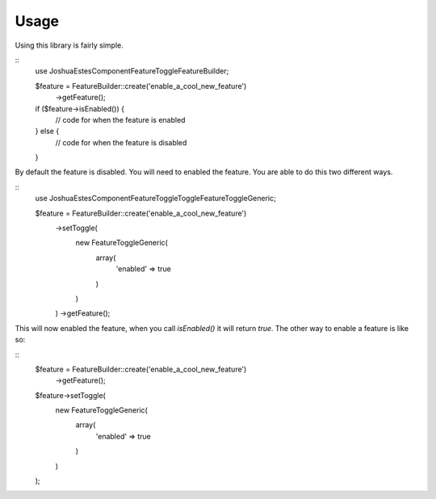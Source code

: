 Usage
=====

Using this library is fairly simple.

::
    use JoshuaEstes\Component\FeatureToggle\FeatureBuilder;

    $feature = FeatureBuilder::create('enable_a_cool_new_feature')
        ->getFeature();

    if ($feature->isEnabled()) {
        // code for when the feature is enabled
    } else {
        // code for when the feature is disabled
    }

By default the feature is disabled. You will need to enabled the
feature. You are able to do this two different ways.

::
    use JoshuaEstes\Component\FeatureToggle\Toggle\FeatureToggleGeneric;

    $feature = FeatureBuilder::create('enable_a_cool_new_feature')
        ->setToggle(
            new FeatureToggleGeneric(
                array(
                    'enabled' => true
                )
            )
        )
        ->getFeature();

This will now enabled the feature, when you call `isEnabled()` it will return `true`. The
other way to enable a feature is like so:

::
    $feature = FeatureBuilder::create('enable_a_cool_new_feature')
        ->getFeature();

    $feature->setToggle(
        new FeatureToggleGeneric(
            array(
                'enabled' => true
            )
        )
    );
